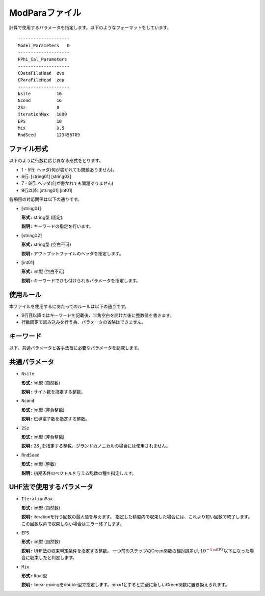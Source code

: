 .. highlight:: none

.. _Subsec:modpara:

ModParaファイル
~~~~~~~~~~~~~~~

| 計算で使用するパラメータを指定します。以下のようなフォーマットをしています。

::

    --------------------
    Model_Parameters   0
    --------------------
    HPhi_Cal_Parameters
    --------------------
    CDataFileHead  zvo
    CParaFileHead  zqp
    --------------------
    Nsite          16   
    Ncond          16    
    2Sz            0    
    IterationMax   1000
    EPS            10   
    Mix            0.5
    RndSeed        123456789


ファイル形式
^^^^^^^^^^^^

以下のように行数に応じ異なる形式をとります。

-  1 - 5行: ヘッダ(何が書かれても問題ありません)。

-  6行: [string01] [string02]

-  7 - 8行: ヘッダ(何が書かれても問題ありません)

-  9行以降: [string01] [int01]

各項目の対応関係は以下の通りです。

-  :math:`[`\ string01\ :math:`]`

   **形式 :** string型 (固定)

   **説明 :** キーワードの指定を行います。

-  :math:`[`\ string02\ :math:`]`

   **形式 :** string型 (空白不可)

   **説明 :** アウトプットファイルのヘッダを指定します。

-  :math:`[`\ int01\ :math:`]`

   **形式 :** int型 (空白不可)

   **説明 :** キーワードでひも付けられるパラメータを指定します。

使用ルール
^^^^^^^^^^

本ファイルを使用するにあたってのルールは以下の通りです。

-  9行目以降ではキーワードを記載後、半角空白を開けた後に整数値を書きます。

-  行数固定で読み込みを行う為、パラメータの省略はできません。

 

キーワード
^^^^^^^^^^

以下、共通パラメータと各手法毎に必要なパラメータを記載します。

 

共通パラメータ
^^^^^^^^^^^^^^

-  ``Nsite``

   **形式 :** int型 (自然数)

   **説明 :** サイト数を指定する整数。

-  ``Ncond``

   **形式 :** int型 (非負整数)

   **説明 :**
   伝導電子数を指定する整数。

-  ``2Sz``

   **形式 :** int型 (非負整数)

   **説明 :**
   :math:`2S_z`\ を指定する整数。グランドカノニカルの場合には使用されません。

-  ``RndSeed``

   **形式 :** int型 (整数)

   **説明 :** 初期条件のベクトルを与える乱数の種を指定します。

UHF法で使用するパラメータ
^^^^^^^^^^^^^^^^^^^^^^^^^^^^^

-  ``IterationMax``

   **形式 :** int型 (自然数)

   **説明 :** iterationを行う回数の最大値を与えます。
   指定した精度内で収束した場合には、これより短い回数で終了します。
   この回数以内で収束しない場合はエラー終了します。

-  ``EPS``

   **形式 :** int型 (自然数)

   **説明 :** UHF法の収束判定条件を指定する整数。
   一つ前のステップのGreen関数の相対誤差が,
   :math:`10^{- {\rm EPS}}`\ 以下になった場合に収束したと判定します。

-  ``Mix``

   **形式 :** float型 

   **説明 :**  linear mixingをdouble型で指定します。mix=1とすると完全に新しいGreen関数に置き換えられます。

.. raw:: latex

   \newpage
